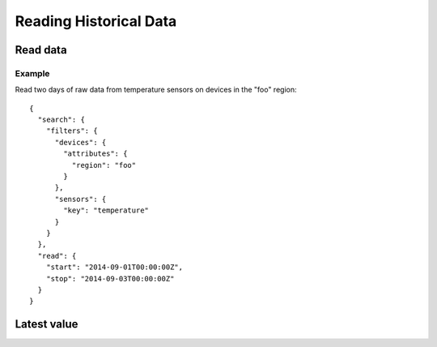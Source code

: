 Reading Historical Data
=======================

Read data
---------

.. method:: read(search, read, [pipeline])

   :endpoint: ``GET /v2/read/``

   :cursored: Yes

   Reads data points from one or more devices and sensors.

   :arg Search search:

      Required. Selects the sensors to read

   :arg ReadAction read:

      Required. Parameters for specifying the time range of data to read

   :arg Pipeline pipeline:

      Optional. A sequence of operations to transform the raw sensor data

   :returns:

      :class:`ReadResponse` with the requested data.


Example
~~~~~~~

Read two days of raw data from temperature sensors on devices in the "foo" region::

    {
      "search": {
        "filters": {
          "devices": {
            "attributes": {
              "region": "foo"
            }
          },
          "sensors": {
            "key": "temperature"
          }
        }
      },
      "read": {
        "start": "2014-09-01T00:00:00Z",
        "stop": "2014-09-03T00:00:00Z"
      }
    }


Latest value
------------

.. method:: latest(search, [pipeline])

   :endpoint: ``GET /v2/single``

   Returns the single latest data point for each of a selection of sensors.
   *Latest* in this case means the data point with the highest timestamp, even
   if it is in the future.

   :arg Search search:

      Required. Selects the sensors to read

   :arg Pipeline pipeline:

      Optional. A sequence of operations to transform the raw sensor data

   :returns:

      :class:`ReadResponse` with the requested data.